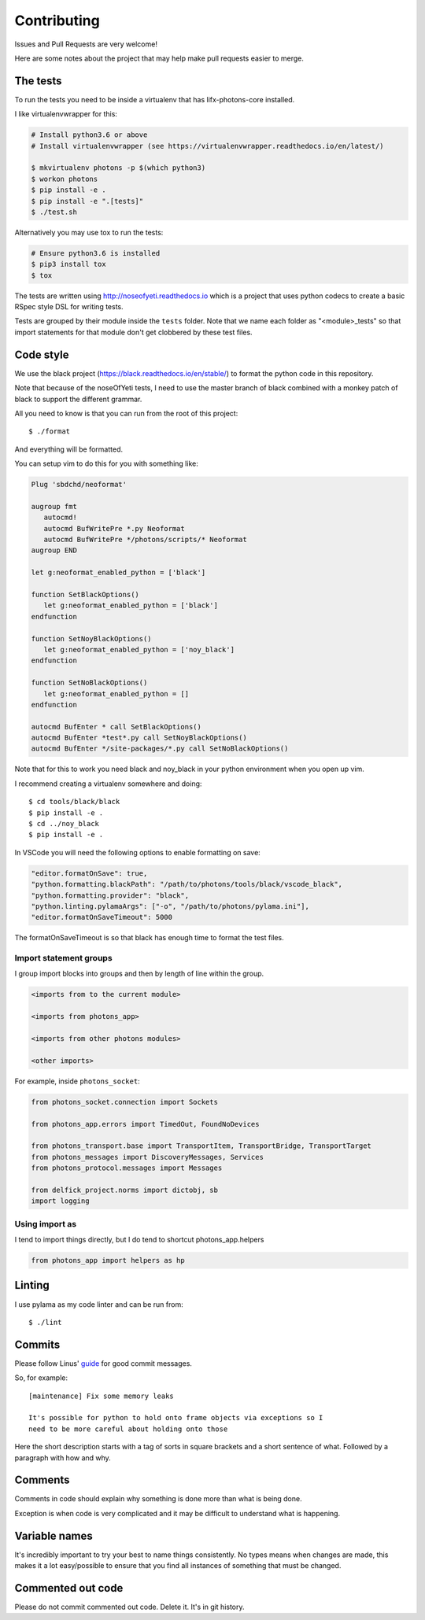 Contributing
============

Issues and Pull Requests are very welcome!

Here are some notes about the project that may help make pull requests easier to
merge.

The tests
---------

To run the tests you need to be inside a virtualenv that has lifx-photons-core
installed.

I like virtualenvwrapper for this:

.. code-block:: plain

    # Install python3.6 or above
    # Install virtualenvwrapper (see https://virtualenvwrapper.readthedocs.io/en/latest/)
    
    $ mkvirtualenv photons -p $(which python3)
    $ workon photons
    $ pip install -e .
    $ pip install -e ".[tests]"
    $ ./test.sh

Alternatively you may use tox to run the tests:

.. code-block:: plain

    # Ensure python3.6 is installed
    $ pip3 install tox
    $ tox

The tests are written using http://noseofyeti.readthedocs.io which is a project
that uses python codecs to create a basic RSpec style DSL for writing tests.

Tests are grouped by their module inside the ``tests`` folder. Note that we name
each folder as "<module>_tests" so that import statements for that module don't
get clobbered by these test files.

Code style
----------

We use the black project (https://black.readthedocs.io/en/stable/) to format the
python code in this repository.

Note that because of the noseOfYeti tests, I need to use the master branch of
black combined with a monkey patch of black to support the different grammar.

All you need to know is that you can run from the root of this project::

   $ ./format

And everything will be formatted.

You can setup vim to do this for you with something like:

.. code-block:: vim

   Plug 'sbdchd/neoformat'

   augroup fmt
      autocmd!
      autocmd BufWritePre *.py Neoformat
      autocmd BufWritePre */photons/scripts/* Neoformat
   augroup END

   let g:neoformat_enabled_python = ['black']

   function SetBlackOptions()
      let g:neoformat_enabled_python = ['black']
   endfunction

   function SetNoyBlackOptions()
      let g:neoformat_enabled_python = ['noy_black']
   endfunction

   function SetNoBlackOptions()
      let g:neoformat_enabled_python = []
   endfunction

   autocmd BufEnter * call SetBlackOptions()
   autocmd BufEnter *test*.py call SetNoyBlackOptions()
   autocmd BufEnter */site-packages/*.py call SetNoBlackOptions()

Note that for this to work you need black and noy_black in your python
environment when you open up vim.

I recommend creating a virtualenv somewhere and doing::

   $ cd tools/black/black
   $ pip install -e .
   $ cd ../noy_black
   $ pip install -e .

In VSCode you will need the following options to enable formatting on save:

.. code-block:: json

   "editor.formatOnSave": true,
   "python.formatting.blackPath": "/path/to/photons/tools/black/vscode_black",
   "python.formatting.provider": "black",
   "python.linting.pylamaArgs": ["-o", "/path/to/photons/pylama.ini"],
   "editor.formatOnSaveTimeout": 5000

The formatOnSaveTimeout is so that black has enough time to format the test files.

Import statement groups
+++++++++++++++++++++++

I group import blocks into groups and then by length of line within the group.

.. code-block:: plain

    <imports from to the current module>

    <imports from photons_app>

    <imports from other photons modules>

    <other imports>

For example, inside ``photons_socket``:

.. code-block:: python

    from photons_socket.connection import Sockets

    from photons_app.errors import TimedOut, FoundNoDevices

    from photons_transport.base import TransportItem, TransportBridge, TransportTarget
    from photons_messages import DiscoveryMessages, Services
    from photons_protocol.messages import Messages

    from delfick_project.norms import dictobj, sb
    import logging

Using import as
+++++++++++++++

I tend to import things directly, but I do tend to shortcut photons_app.helpers

.. code-block:: python

    from photons_app import helpers as hp

Linting
-------

I use pylama as my code linter and can be run from::

   $ ./lint

Commits
-------

Please follow Linus'
`guide <https://github.com/torvalds/subsurface-for-dirk/blob/a48494d2fbed58c751e9b7e8fbff88582f9b2d02/README#L88>`_
for good commit messages.


So, for example::

    [maintenance] Fix some memory leaks

    It's possible for python to hold onto frame objects via exceptions so I
    need to be more careful about holding onto those

Here the short description starts with a tag of sorts in square brackets and
a short sentence of what. Followed by a paragraph with how and why.

Comments
--------

Comments in code should explain why something is done more than what is being
done.

Exception is when code is very complicated and it may be difficult to understand
what is happening.

Variable names
--------------

It's incredibly important to try your best to name things consistently. No types
means when changes are made, this makes it a lot easy/possible to ensure that
you find all instances of something that must be changed.

Commented out code
------------------

Please do not commit commented out code. Delete it. It's in git history.
